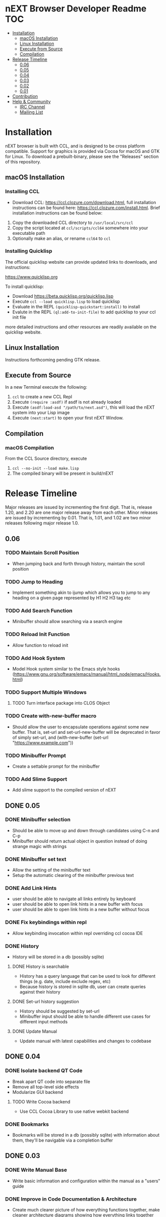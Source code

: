 * nEXT Browser Developer Readme                                         :TOC:
- [[#installation][Installation]]
  - [[#macos-installation][macOS Installation]]
  - [[#linux-installation][Linux Installation]]
  - [[#execute-from-source][Execute from Source]]
  - [[#compilation][Compilation]]
- [[#release-timeline][Release Timeline]]
  - [[#006][0.06]]
  - [[#005][0.05]]
  - [[#004][0.04]]
  - [[#003][0.03]]
  - [[#002][0.02]]
  - [[#001][0.01]]
- [[#contribution][Contribution]]
- [[#help--community][Help & Community]]
  - [[#irc-channel][IRC Channel]]
  - [[#mailing-list][Mailing List]]

* Installation
nEXT browser is built with CCL, and is designed to be cross platform
compatible. Support for graphics is provided via Cocoa for macOS and
GTK for Linux. To download a prebuilt-binary, please see the
"Releases" section of this repository.

** macOS Installation
*** Installing CCL
- Download CCL: [[https://ccl.clozure.com/download.html]], full
  installation instructions can be found here:
  [[https://ccl.clozure.com/install.html]]. Brief installation
  instructions can be found below:

1. Copy the downloaded CCL directory to ~/usr/local/src/ccl~
2. Copy the script located at ~ccl/scripts/ccl64~ somewhere into your
   executable path
3. Optionally make an alias, or rename ~ccl64~ to ~ccl~
*** Installing Quicklisp
The official quicklisp website can provide updated links
to downloads, and instructions:

https://www.quicklisp.org

To install quicklisp:

- Download https://beta.quicklisp.org/quicklisp.lisp
- Execute ~ccl --load quicklisp.lisp~ to load quicklisp
- Evaluate in the REPL ~(quicklisp-quickstart:install)~ to install
- Evalute in the REPL ~(ql:add-to-init-file)~ to add quicklisp to your ccl init file

more detailed instructions and other resources are readily available
on the quicklisp website.
** Linux Installation
Instructions forthcoming pending GTK release.
** Execute from Source
In a new Terminal execute the following:

1. ~ccl~ to create a new CCL Repl
2. Execute ~(require :asdf)~ if asdf is not already loaded
3. Execute ~(asdf:load-asd "/path/to/next.asd")~, this will load the
   nEXT system into your Lisp image
4. Execute ~(next:start)~ to open your first nEXT Window.

** Compilation
*** macOS Compilation
From the CCL Source directory, execute

1. ~ccl --no-init --load make.lisp~
2. The compiled binary will be present in build/nEXT

* Release Timeline
Major releases are issued by incrementing the first digit. That is,
release 1.20, and 2.20 are one major release away from each other. Minor
releases are issued by incrementing by 0.01. That is, 1.01, and 1.02 are
two minor releases following major release 1.0.

** 0.06
*** TODO Maintain Scroll Position
- When jumping back and forth through history, maintain the scroll
  position
*** TODO Jump to Heading
- Implement something akin to ijump which allows you to jump to any
  heading on a given page represented by H1 H2 H3 tag etc
*** TODO Add Search Function
- Minibuffer should allow searching via a search engine
*** TODO Reload Init Function
- Allow function to reload init
*** TODO Add Hook System
- Model Hook system similar to the Emacs style hooks
  (https://www.gnu.org/software/emacs/manual/html_node/emacs/Hooks.html)
*** TODO Support Multiple Windows
**** TODO Turn interface package into CLOS Object
*** TODO Create with-new-buffer macro
- Should allow the user to encapsulate operations against some new
  buffer. That is, set-url and set-url-new-buffer will be deprecated
  in favor of simply set-url, and (with-new-buffer (set-url
  "https://www.example.com"))
*** TODO Minibuffer Prompt
- Create a settable prompt for the minibuffer
*** TODO Add Slime Support
- Add slime support to the compiled version of nEXT
** DONE 0.05
CLOSED: [2017-11-26 Sun 20:03]
*** DONE Minibuffer selection
CLOSED: [2017-11-26 Sun 00:43]
- Should be able to move up and down through candidates using C-n and
  C-p
- Minibuffer should return actual object in question instead of doing
  strange magic with strings
*** DONE Minibuffer set text
CLOSED: [2017-11-23 Thu 14:59]
- Allow the setting of the minibuffer text
- Setup the automatic clearing of the minibuffer previous text
*** DONE Add Link Hints
CLOSED: [2017-11-23 Thu 00:29]
- user should be able to navigate all links entirely by keyboard
- user should be able to open link hints in a new buffer with focus
- user should be able to open link hints in a new buffer without focus
*** DONE Fix keybindings within repl
CLOSED: [2017-11-24 Fri 16:37]
- Allow keybinding invocation within repl overriding ccl cocoa IDE
*** DONE History
CLOSED: [2017-11-26 Sun 17:59]
- History will be stored in a db (possibly sqlite)
**** DONE History is searchable
CLOSED: [2017-11-26 Sun 17:59]
- History has a query language that can be used to look for different
  things (e.g. date, include exclude regex, etc)
- Because history is stored in sqlite db, user can create queries
  against their history
**** DONE Set-url history suggestion
CLOSED: [2017-11-26 Sun 20:03]
- History should be suggested by set-url
- Minibuffer input should be able to handle different use cases for
  different input methods
**** DONE Update Manual
CLOSED: [2017-11-26 Sun 20:03]
- Update manual with latest capabilities and changes to codebase
** DONE 0.04
CLOSED: [2017-11-20 Mon 17:57]
*** DONE Isolate backend QT Code
CLOSED: [2017-10-23 Mon 01:23]
- Break apart QT code into separate file
- Remove all top-level side effects
- Modularize GUI backend
**** TODO Write Cocoa backend
- Use CCL Cocoa Library to use native webkit backend
*** DONE Bookmarks
CLOSED: [2017-10-10 Tue 01:06]
- Bookmarks will be stored in a db (possibly sqlite) with information
  about them, they'll be navigable via a completion buffer
** DONE 0.03
CLOSED: [2017-10-05 Thu 23:50]
*** DONE Write Manual Base
CLOSED: [2017-09-24 Sun 15:38]
- Write basic information and configuration within the manual as a
  "users" guide
*** DONE Improve in Code Documentation & Architecture
CLOSED: [2017-09-24 Sun 18:57]
- Create much clearer picture of how everything functions together,
  make cleaner architecture diagrams showing how everything links
  together
- Document all functions
*** DONE OSX Compilation
CLOSED: [2017-10-05 Thu 23:45]
- Modify make.lisp script to create a binary that grabs all of the
  dependencies and creates a executable that can be deployed on OSX
- Use `macdeployqt` to copy the core qt libraries to
  `next.app/Contents/Frameworks`
- Use `otool -L next.app/Contents/MacOS/next` to find the linked
  frameworks that are not located in `next.app/Contents/Frameworks`,
  manually copy them to `next.app/Contents/Frameworks`
- Use install_name_tool to update the now copied frameworks in 
  `next.app/Contents/Frameworks`
- For more info please see: http://doc.qt.io/qt-5/osx-deployment.html
*** DONE Kill Buffer
CLOSED: [2017-10-05 Thu 23:48]
- Add function to kill buffer, bind to C-k
** DONE 0.02
CLOSED: [2017-09-21 Thu 00:15]
*** DONE History Tree Mode
CLOSED: [2017-09-20 Wed 22:42]
- Create a mode that allows traversal of the tree created in the
  history of a document-mode buffer
*** DONE Cancel Within Minibuffer mode
CLOSED: [2017-09-17 Sun 14:53]
*** DONE Within document-mode the history will be represented as a tree
CLOSED: [2017-09-14 Thu 01:17]
- forwards and backwards navigation creating new nodes and
traversals. This will allow for all points in history to be reachable,
and a future expansion designed to recreate the functionality offered
by undo-tree: https://www.emacswiki.org/emacs/UndoTree
**** DONE Ability to navigate forward and backward in history
CLOSED: [2017-09-20 Wed 19:32]
- using the key binding M-f, and M-b for forward and backward
  respectively
- should only work if there is one child
**** DONE Forward navigation with more than one child prompts mini-buffer selection
CLOSED: [2017-09-21 Thu 00:15]
- If a user tries to navigate forward but there is more than one
  possible destination available, show the possibilities as an
  auto-completable list in the minibuffer
*** DONE CLOS
CLOSED: [2017-09-13 Wed 18:09]
- Convert struct usage to CLOS
*** DONE Scrolling
CLOSED: [2017-09-12 Tue 19:04]
- The ability to scroll up and down within a document
  - using C-n to scroll down
  - using C-p to scroll up
** DONE 0.01
CLOSED: [2017-09-09 Tue 19:05]
This version describes the minimum usability as a basic browser, with
the following features:

- Implementation of document-mode, the major-mode that all modes extend
- Ability to set key bindings for major modes
- Ability to browse and change buffers using C-x b

*** Definitions
Buffer: All documents are contained in an object type called a
buffer. As an example, a document on the web located at
http://www.url.com can be contained in a buffer with a similar name. A
buffer is composed of all elements (text, bitmaps, etc) necessary to
render a single document.

Mode-map: A keyboard hot-key to function mapping.

Minibuffer: A special buffer dedicated to interacting with nEXT
commands in progress. This buffer appears at the bottom of the screen
and is collapsed when not in use.

Major-mode: A major mode is defined as the primary mode of interacting
with a particular buffer. A mode defines a set of key bindings, hooks
for actions, and presentation details for a given view. At any given
time, there may only be one major mode for a buffer. All major modes
are composed of entirely lower case alpha with dashes used as a
separator. Every major mode has a keyboard mapping that follows this
pattern: document-mode, will have a mode map called document-mode-map.

Minor-mode: A minor mode is a secondary mode of modifying a buffer's
behavior and content. There can be an infinite amount of minor modes
applied to a given buffer. All minor modes are composed of entirely
lower case alpha with dashes used as a separator.

*** DONE Major mode: document-mode
CLOSED: [2017-08-28 Mon 00:29]
All major modes inherit from document mode. Document mode provides the
basic framework for mapping global commands and defining general
behavior.

Document-mode will be the basic major mode for opening documents on
the web. document-mode will extend document-mode, and thus will
inherit all of its key bindings. If there is a conflict of key
bindings, the lowest scope key binding will be prioritized. As a
concrete example, all bindings defined in a minor mode will override
any defined in document-mode. In the first release, document-mode will
support the following key bindings and features:

For the first release, document-mode must have:

**** DONE Ability to open a new html document with the key binding C-l
CLOSED: [2017-08-14 Mon 11:31]
Opening of new pages in the same buffer can be invoked by the key
binding C-l. This key binding will open up the Minibuffer and prompt
the user to enter the url which they would like to visit.
**** DONE Ability to open new buffers with the key-binding M-l
CLOSED: [2017-08-28 Mon 00:28]
Opening of new buffers by invoking M-l will open the Minibuffer.
Within the Minibuffer, the user will be presented with a prompt in
which they can enter in the url they would like to visit in a new
buffer.

- May possibly switch implementation to "hide" rather than "close"
  widgets, possibly using a widget pool as well for memory performance

*** DONE Ability to set Key bindings
CLOSED: [2017-08-12 Sat 16:34]
The following syntax should be used to set a key binding:

(define-key x-mode-map (kbd "C-h") 'function)

    Where x-mode-map is a keymap relating to a mode (major or minor).

    Where 'function is a function that is passed to define-key to
    trigger a function upon a key press.

(kbd "C-h") defines that the keyboard sequence Control + h is
represented. For the keyboard syntax, the following keys are
described:

- S = super key (windows/command key)
- C = control key
- M = meta key (alt key)

A chain of key bindings may be set in the following manner:

(kbd "C-x C-s") will denote the following key presses, Ctrl + x, followed
by Ctrl + s immediately thereafter.

Upon the definition of a "chained" keyboard binding, any elements
in the chain may not be used individually. For example, binding
"C-x C-s", will prohibit the binding of "C-x" by itself. This is
because there would be ambiguity in regards to which key binding
is intended to be invoked. 

*** DONE Ability to browse and change buffers
CLOSED: [2017-09-05 Tue 00:58]
The user will be able to invoke the key binding C-x b to bring up
a menu in the Minibuffer in which they will be able to select a new buffer
to bring to focus.
**** DONE Minibuffer Completion
CLOSED: [2017-09-10 Sun 01:42]
Switch buffer should demonstrate an example of minibuffer completion
candidates
*** DONE Compilation OSX
CLOSED: [2017-09-04 Mon 00:09]
- One "click" build system for deployment on OSX
- Organization of build systems into lisp files, no shell scripts
* Contribution
Please find a task within this document that has a TODO label
affixed. Upon finding a task that you'd like to work on, email the
mailing list next-browser@googlegroups.com with the TODO item and a
simple example of a proposed solution.

After you have found a TODO item that is available:

- make a fork of the repository
- add your changes
- make a pull request

* Help & Community
There are several ways to ask for help from the community. The first
and easiest one is to simply open up an issue with whatever problem
you have. Feel free to open issues for any task, suggestion or
conversation you wish to have.

** IRC Channel
You can find nEXT Browser on Freenode IRC at ##nEXT-Browser
** Mailing List
You can email all members through the mailing list:
next-browser@googlegroups.com
